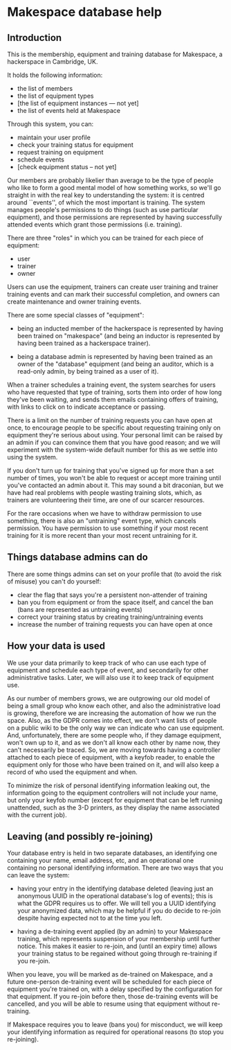* Makespace database help
** Introduction

   This is the membership, equipment and training database for
   Makespace, a hackerspace in Cambridge, UK.

   It holds the following information:

   - the list of members
   - the list of equipment types
   - [the list of equipment instances --- not yet]
   - the list of events held at Makespace

   Through this system, you can:

   - maintain your user profile
   - check your training status for equipment
   - request training on equipment
   - schedule events
   - [check equipment status -- not yet]

   Our members are probably likelier than average to be the type of
   people who like to form a good mental model of how something works,
   so we'll go straight in with the real key to understanding the
   system: it is centred around ``events'', of which the most
   important is training.  The system manages people's permissions to
   do things (such as use particular equipment), and those permissions
   are represented by having successfully attended events which grant
   those permissions (i.e. training).

   There are three "roles" in which you can be trained for each piece
   of equipment:

   - user
   - trainer
   - owner

   Users can use the equipment, trainers can create user training and
   trainer training events and can mark their successful completion,
   and owners can create maintenance and owner training events.

   There are some special classes of "equipment":

   - being an inducted member of the hackerspace is represented by
     having been trained on "makespace" (and being an inductor is
     represented by having been trained as a hackerspace trainer).

   - being a database admin is represented by having been trained as
     an owner of the "database" equipment (and being an auditor, which
     is a read-only admin, by being trained as a user of it).

   When a trainer schedules a training event, the system searches for
   users who have requested that type of training, sorts them into
   order of how long they've been waiting, and sends them emails
   containing offers of training, with links to click on to indicate
   acceptance or passing.

   There is a limit on the number of training requests you can have
   open at once, to encourage people to be specific about requesting
   training only on equipment they're serious about using.  Your
   personal limit can be raised by an admin if you can convince them
   that you have good reason; and we will experiment with the
   system-wide default number for this as we settle into using the
   system.

   If you don't turn up for training that you've signed up for more
   than a set number of times, you won't be able to request or accept
   more training until you've contacted an admin about it.  This may
   sound a bit draconian, but we have had real problems with people
   wasting training slots, which, as trainers are volunteering their
   time, are one of our scarcer resources.

   For the rare occasions when we have to withdraw permission to use
   something, there is also an "untraining" event type, which cancels
   permission.  You have permission to use something if your most
   recent training for it is more recent than your most recent
   untraining for it.

** Things database admins can do

   There are some things admins can set on your profile that (to avoid
   the risk of misuse) you can't do yourself:

   - clear the flag that says you're a persistent non-attender of
     training
   - ban you from equipment or from the space itself, and cancel the
     ban (bans are represented as untraining events)
   - correct your training status by creating training/untraining
     events
   - increase the number of training requests you can have open at
     once

** How your data is used

   We use your data primarily to keep track of who can use each type
   of equipment and schedule each type of event, and secondarily for
   other administrative tasks.  Later, we will also use it to keep
   track of equipment use.

   As our number of members grows, we are outgrowing our old model of
   being a small group who know each other, and also the
   administrative load is growing, therefore we are increasing the
   automation of how we run the space.  Also, as the GDPR comes into
   effect, we don't want lists of people on a public wiki to be the
   only way we can indicate who can use equipment.  And,
   unfortunately, there are some people who, if they damage equipment,
   won't own up to it, and as we don't all know each other by name
   now, they can't necessarily be traced.  So, we are moving towards
   having a controller attached to each piece of equipment, with a
   keyfob reader, to enable the equipment only for those who have been
   trained on it, and will also keep a record of who used the
   equipment and when.

   To minimize the risk of personal identifying information leaking
   out, the information going to the equipment controllers will not
   include your name, but only your keyfob number (except for
   equipment that can be left running unattended, such as the 3-D
   printers, as they display the name associated with the current
   job).

** Leaving (and possibly re-joining)

   Your database entry is held in two separate databases, an
   identifying one containing your name, email address, etc, and an
   operational one containing no personal identifying information.
   There are two ways that you can leave the system:

   - having your entry in the identifying database deleted (leaving
     just an anonymous UUID in the operational database's log of
     events); this is what the GDPR requires us to offer.  We will
     tell you a UUID identifying your anonymized data, which may be
     helpful if you do decide to re-join despite having expected not
     to at the time you left.

   - having a de-training event applied (by an admin) to your
     Makespace training, which represents suspension of your
     membership until further notice.  This makes it easier to
     re-join, and (until an expiry time) allows your training status
     to be regained without going through re-training if you re-join.

   When you leave, you will be marked as de-trained on Makespace, and
   a future one-person de-training event will be scheduled for each
   piece of equipment you're trained on, with a delay specified by the
   configuration for that equipment.  If you re-join before then,
   those de-training events will be cancelled, and you will be able to
   resume using that equipment without re-training.

   If Makespace requires you to leave (bans you) for misconduct, we
   will keep your identifying information as required for operational
   reasons (to stop you re-joining).
